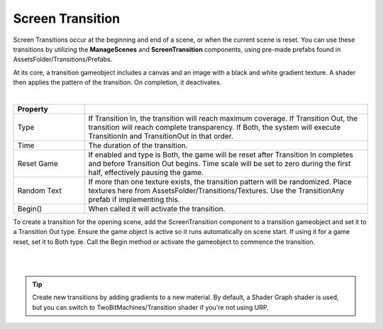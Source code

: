 Screen Transition
+++++++++++++++++

Screen Transitions occur at the beginning and end of a scene, or when the current scene is reset. 
You can use these transitions by utilizing the **ManageScenes** and **ScreenTransition** components,
using pre-made prefabs found in AssetsFolder/Transitions/Prefabs. 

At its core, a transition gameobject includes a canvas and an image with a black and white gradient 
texture. A shader then applies the pattern of the transition. On completion, it deactivates.

.. image:: ../images/ScreenTransitionGif.gif
   :align: center
   :width: 100%
   
|

.. list-table::
   :widths: 25 100
   :header-rows: 1

   * - Property
     - 

   * - Type
     - If Transition In, the transition will reach maximum coverage. If Transition Out, the transition will reach complete transparency.
       If Both, the system will execute TransitionIn and TransitionOut in that order.

   * - Time
     - The duration of the transition.

   * - Reset Game
     - If enabled and type is Both, the game will be reset after Transition In completes and before Transition Out begins. Time scale will 
       be set to zero during the first half, effectively pausing the game.

   * - Random Text
     - If more than one texture exists, the transition pattern will be randomized. Place textures here from AssetsFolder/Transitions/Textures.
       Use the TransitionAny prefab if implementing this.

   * - Begin()
     - When called it will activate the transition.

To create a transition for the opening scene, add the ScreenTransition component to a transition gameobject and set it to a Transition Out type.
Ensure the game object is active so it runs automatically on scene start. If using it for a game reset, set it to Both type. Call the Begin 
method or activate the gameobject to commence the transition. 

.. image:: ../images/ScreenTransition.png
   :align: center
   
|

.. image:: ../images/ScreenTransitionGif2.gif
   :align: center
   :width: 100%
   
|

.. tip::
  Create new transitions by adding gradients to a new material. By default, a Shader Graph shader is used, but you can 
  switch to TwoBitMachines/Transition shader if you're not using URP.

